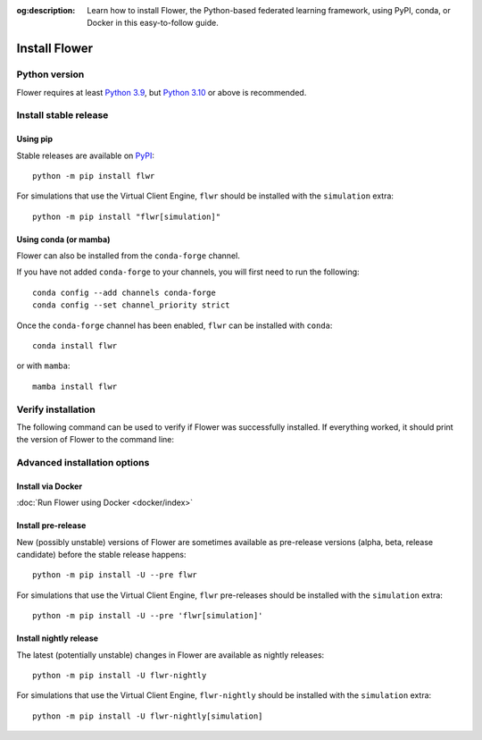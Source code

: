 :og:description: Learn how to install Flower, the Python-based federated learning framework, using PyPI, conda, or Docker in this easy-to-follow guide.
.. meta::
    :description: Learn how to install Flower, the Python-based federated learning framework, using PyPI, conda, or Docker in this easy-to-follow guide.

Install Flower
==============

Python version
--------------

Flower requires at least `Python 3.9 <https://docs.python.org/3.9/>`_, but `Python 3.10
<https://docs.python.org/3.10/>`_ or above is recommended.

Install stable release
----------------------

Using pip
~~~~~~~~~

Stable releases are available on `PyPI <https://pypi.org/project/flwr/>`_:

::

    python -m pip install flwr

For simulations that use the Virtual Client Engine, ``flwr`` should be installed with
the ``simulation`` extra:

::

    python -m pip install "flwr[simulation]"

Using conda (or mamba)
~~~~~~~~~~~~~~~~~~~~~~

Flower can also be installed from the ``conda-forge`` channel.

If you have not added ``conda-forge`` to your channels, you will first need to run the
following:

::

    conda config --add channels conda-forge
    conda config --set channel_priority strict

Once the ``conda-forge`` channel has been enabled, ``flwr`` can be installed with
``conda``:

::

    conda install flwr

or with ``mamba``:

::

    mamba install flwr

Verify installation
-------------------

The following command can be used to verify if Flower was successfully installed. If
everything worked, it should print the version of Flower to the command line:

.. code-block:: bash
    :substitutions:

    python -c "import flwr;print(flwr.__version__)"
    |stable_flwr_version|

Advanced installation options
-----------------------------

Install via Docker
~~~~~~~~~~~~~~~~~~

:doc:`Run Flower using Docker <docker/index>`

Install pre-release
~~~~~~~~~~~~~~~~~~~

New (possibly unstable) versions of Flower are sometimes available as pre-release
versions (alpha, beta, release candidate) before the stable release happens:

::

    python -m pip install -U --pre flwr

For simulations that use the Virtual Client Engine, ``flwr`` pre-releases should be
installed with the ``simulation`` extra:

::

    python -m pip install -U --pre 'flwr[simulation]'

Install nightly release
~~~~~~~~~~~~~~~~~~~~~~~

The latest (potentially unstable) changes in Flower are available as nightly releases:

::

    python -m pip install -U flwr-nightly

For simulations that use the Virtual Client Engine, ``flwr-nightly`` should be installed
with the ``simulation`` extra:

::

    python -m pip install -U flwr-nightly[simulation]
